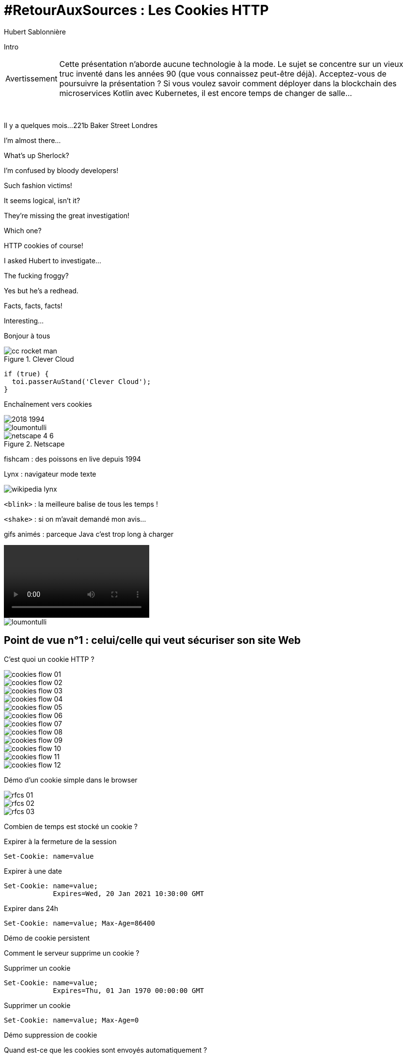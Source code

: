 = #RetourAuxSources : Les Cookies HTTP
Hubert Sablonnière
:author-twitter: @hsablonniere
:author-avatar: img/hsablonniere-profil-2017.jpg
:author-company: Clever Cloud
:author-company-logo: img/clever-cloud-logo.svg
:hashtags: #CookiesRocks
:event: BreizhCamp
:date: 30 mars 2018

[#poster-intro, slide=poster]
Intro

[WARNING#warning-old-stuffs, caption=Avertissement]
Cette présentation n'aborde aucune technologie à la mode.
Le sujet se concentre sur un vieux truc inventé dans les années 90 (que vous connaissez peut-être déjà).
[.question]#Acceptez-vous de poursuivre la présentation ?#
Si vous voulez savoir comment déployer dans la blockchain des microservices Kotlin avec Kubernetes, il est encore temps de changer de salle...

[#london-pre, slide=location]
&nbsp;

[#london, slide=location]
Il y a quelques mois...
221b Baker Street
Londres

[#sherlock-intro-00, slide=sherlock]
I'm almost there...

[#sherlock-intro-01, slide=sherlock]
What's up Sherlock?

[#sherlock-intro-02.sherlock, slide=sherlock]
I'm confused by bloody developers!

[#sherlock-intro-03.sherlock, slide=sherlock]
Such fashion victims!

[#sherlock-intro-04, slide=sherlock]
It seems logical, isn't&nbsp;it?

[#sherlock-intro-05.sherlock, slide=sherlock]
They're missing the great investigation!

[#sherlock-intro-06, slide=sherlock]
Which one?

[#sherlock-intro-07.sherlock, slide=sherlock]
HTTP cookies of&nbsp;course!

[#sherlock-intro-08.sherlock, slide=sherlock]
I asked Hubert to investigate...

[#sherlock-intro-09, slide=sherlock]
The fucking froggy?

[#sherlock-intro-10.sherlock, slide=sherlock]
Yes but he's a&nbsp;redhead.

[#sherlock-intro-11.sherlock, slide=sherlock]
Facts, facts, facts!

[#sherlock-intro-12, slide=sherlock]
Interesting...

[#poster-welcome, slide=poster]
Bonjour à tous

.Clever Cloud
[#clever-cloud.logo]
image::img/cc-rocket-man.png[]

[source#go-to-stand, slide=code]
----
if (true) {
  toi.passerAuStand('Clever Cloud');
}
----

[#transition-to-cookie, slide=blank]
Enchaînement vers cookies

[#back-to-1994.contain]
image::img/2018-1994.svg[]

// http://facesofopensource.com/lou-montulli/
// http://www.peteradamsphoto.com/lou-montulli-2/
[#lou-montulli.big.top]
image::img/loumontulli.jpg[author="Peter Adams"]

.Netscape
[#netscape.logo]
image::img/netscape_4-6.svg[]

[#fishcam, slide=text]
fishcam : des poissons en live depuis 1994

[#lynx, slide=text]
Lynx : navigateur mode texte

[#lynx]
image::img/screenshots/wikipedia-lynx.jpg[url="https://en.wikipedia.org/wiki/Lynx_(web_browser)"]

[#blink-tag, slide=text]
[.blink]`<blink>` : la meilleure balise de tous les temps !

[#shake-tag, slide=text]
[.shake]`<shake>` : si on m'avait demandé mon avis...

[#animated-gifs, slide=text]
gifs animés : parceque Java c'est trop long à charger

[#animated-gifs-example.contain]
video::videos/no.mp4[]

[#lou-and-cookies.contain.light]
image::img/loumontulli.jpg[author="Peter Adams"]

[#section-dev]
== Point de vue n°1 : celui/celle qui veut sécuriser son site Web

[#question-what-are-cookies, slide=question]
C'est quoi un cookie HTTP ?

[#cookies-flow-01.contain]
image::img/cookies-flow-01.svg[]

[#cookies-flow-02.contain]
image::img/cookies-flow-02.svg[]

[#cookies-flow-03.contain]
image::img/cookies-flow-03.svg[]

[#cookies-flow-04.contain]
image::img/cookies-flow-04.svg[]

[#cookies-flow-05.contain]
image::img/cookies-flow-05.svg[]

[#cookies-flow-06.contain]
image::img/cookies-flow-06.svg[]

[#cookies-flow-07.contain]
image::img/cookies-flow-07.svg[]

[#cookies-flow-08.contain]
image::img/cookies-flow-08.svg[]

[#cookies-flow-09.contain]
image::img/cookies-flow-09.svg[]

[#cookies-flow-10.contain]
image::img/cookies-flow-10.svg[]

[#cookies-flow-11.contain]
image::img/cookies-flow-11.svg[]

[#cookies-flow-12.contain]
image::img/cookies-flow-12.svg[]

[#demo-simple-cookie, slide=blank]
Démo d'un cookie simple dans le browser

[#rfcs-01.contain]
image::img/rfcs-01.svg[]

[#rfcs-02.contain]
image::img/rfcs-02.svg[]

[#rfcs-03.contain]
image::img/rfcs-03.svg[]

[#question-cookie-storage-duration, slide=question]
Combien de temps  est stocké un cookie ?

.Expirer à la fermeture de la session
[source#example-cookie-simple, cookies]
Set-Cookie: name=value

.Expirer à une date
[source#example-cookie-expires, cookies]
Set-Cookie: name=value;
            Expires=Wed, 20 Jan 2021 10:30:00 GMT

.Expirer dans 24h
[source#example-cookie-max-age, cookies]
Set-Cookie: name=value; Max-Age=86400

[#demo-persistent-cookie, slide=blank]
Démo de cookie persistent

[#question-how-to-delete-cookies, slide=question]
Comment le serveur  supprime un cookie ?

.Supprimer un cookie
[source#example-cookie-expires-delete, cookies]
Set-Cookie: name=value;
            Expires=Thu, 01 Jan 1970 00:00:00 GMT

.Supprimer un cookie
[source#example-cookie-max-age-delete, cookies]
Set-Cookie: name=value; Max-Age=0

[#demo-delete-cookie, slide=blank]
Démo suppression de cookie

[#question-when-are-cookies-sent, slide=question]
Quand est-ce que  les cookies sont  envoyés automatiquement ?

[source#example-cookie-domain-unset, cookies]
Set-Cookie: name=value

[source#example-cookie-domain, cookies]
Set-Cookie: name=value; Domain=cookies.rocks

[source#example-cookie-subdomain, cookies]
Set-Cookie: name=value; Domain=blue.cookies.rocks

[source#example-cookie-subsubdomain, cookies]
Set-Cookie: name=value; Domain=big.blue.cookies.rocks

[#demo-domain-cookie, slide=blank]
Démos de cookies avec l'attribut Domain

// [#recap-domain-attribute, slide=table]
// --
// |===
// |                       |c.r |blue.c.r |green.c.r |big.blue.c.r
//
// // |sans domaine           |OUI |         |          |
// |domaine c.r            |OUI |OUI      |OUI       |OUI
// |sous-domaine blue.c.r  |    |OUI      |          |OUI
// |sous-domaine green.c.r |    |         |OUI       |
// |===
// --

[#question-a-cookie-on-dot-com, slide=question]
Un cookie pour `.com` ?

[#no-dot-com-cookie.contain]
video::videos/no.mp4#t=4[]

[#mozilla-issue-252342]
image::img/screenshots/mozilla-issue-252342.jpg[url="https://bugzilla.mozilla.org/show_bug.cgi?id=252342"]

[#mozilla-issue-331510]
image::img/screenshots/mozilla-issue-331510.jpg[url="https://bugzilla.mozilla.org/show_bug.cgi?id=331510"]

[#mozilla-issue-342314]
image::img/screenshots/mozilla-issue-342314.jpg[url="https://bugzilla.mozilla.org/show_bug.cgi?id=342314"]

[#mozilla-public-suffix-list]
image::img/screenshots/mozilla-public-suffix-list.jpg[url="https://wiki.mozilla.org/Public_Suffix_List"]

[#publicsuffix-org]
image::img/screenshots/publicsuffix-org.jpg[url="https://publicsuffix.org"]

[#rfcs-04-again.contain]
image::img/rfcs-04.svg[]

[#rfc6265-page23]
image::img/screenshots/rfc6265-page23.jpg[url="https://tools.ietf.org/html/rfc6265#page-23", width="1024"]

[#mozilla-source-effective-tld-names]
image::img/screenshots/mozilla-source-effective-tld-names.jpg[url="https://dxr.mozilla.org/mozilla-central/source/netwerk/dns/effective_tld_names.dat", width="1024"]

[#chrome-source-effective-tld-names]
image::img/screenshots/chrome-source-effective-tld-names.jpg[url="https://chromium.googlesource.com/chromium/src/net/+/master/base/registry_controlled_domains/effective_tld_names.dat"]

[#safari-source-effective-tld-names]
image::img/screenshots/safari-source-effective-tld-names.jpg[url="https://github.com/WebKit/webkit/blob/master/Source/WebCore/platform/soup/PublicSuffixSoup.cpp"]

[#libsoup-source-effective-tld-names]
image::img/screenshots/libsoup-source-effective-tld-names.jpg[url="https://github.com/GNOME/libsoup/blob/master/data/effective_tld_names.dat"]

.Public Suffix List (extrait)
[source#public-suffix-list, slide=code]
----
// GitHub, Inc.
// Submitted by Patrick Toomey <security@github.com>
github.io
githubusercontent.com

// GitLab, Inc.
// Submitted by Alex Hanselka <alex@gitlab.com>
gitlab.io
----

[#question-a-cookie-on-localhost, slide=question]
Un cookie pour `.localhost` ?

[#no-dot-localhost-gif.contain]
video::videos/no.mp4#t=7[]

[#no-dot-com-cookie-pause, slide=blank]
Pause gif

[source#example-cookie-path, cookies]
Set-Cookie: name=value; Path=/api

[#demo-path-cookie, slide=blank]
Démos de cookies avec l'attribut path

[source#example-cookie-secure, cookies]
Set-Cookie: name=value; Secure

[#demo-secure-cookie, slide=blank]
Démos de cookies avec l'attribut secure

[#draft-ietf-httpbis-cookie-alone]
image::img/screenshots/draft-ietf-httpbis-cookie-alone.jpg[url="https://tools.ietf.org/html/draft-ietf-httpbis-cookie-alone-01", width="1024"]

.Header HSTS (attention !)
[source#hsts, slide=code]
----
Strict-Transport-Security: max-age=86400;
                           includeSubDomains
----

[#question-cookie-port-verification, slide=question]
Y a-t-il une  vérification sur le port ?

[#gif-no-port-cookie.contain]
video::videos/no.mp4#t=13[]

[#sop, slide=text]
SOP : Same Origin Policy

[.contain]
image::img/origin.svg[]

[#draft-west-origin-cookies]
image::img/screenshots/draft-west-origin-cookies.jpg[url="https://tools.ietf.org/html/draft-west-origin-cookies-01", width="1024"]

[#ajax, slide=text]
AJAX : Asynchronous JavaScript & XML

[source#xhr, slide=code]
----
const xhr = new XMLHttpRequest();
xhr.open('GET', '/url', true);
xhr.responseType = 'json';

xhr.withCredentials = true;

xhr.send();
----

// CORS
[source#xhr-cors, slide=code]
Access-Control-Allow-Credentials: true

[#fetch, slide=text]
fetch : La nouvelle XHR

// CORS
[source#fetch-code, slide=code]
fetch('/url', { credentials: 'omit' })
fetch('/url', { credentials: 'same-origin' })
fetch('/url', { credentials: 'include' })

// withCredentials pour le cross site

[#caniuse-fetch]
image::img/screenshots/caniuse-fetch.jpg[url="https://caniuse.com/#feat=fetch"]

// credentials: 'include'

[#cookies-flow-08-bis.contain]
image::img/cookies-flow-08.svg[]

[#cookies-flow-09-bis.contain]
image::img/cookies-flow-09.svg[]

[#cookies-flow-10-bis.contain]
image::img/cookies-flow-10.svg[]

[#cookies-flow-11-bis.contain]
image::img/cookies-flow-11.svg[]

[#question-what-is-csrf, slide=question]
C'est quoi  une attaque CSRF/XSRF ?

[#demo-csrf, slide=blank]
Démos CSRF

[#owasp-csrf]
image::img/screenshots/owasp-csrf.jpg[url="https://www.owasp.org/index.php/Cross-Site_Request_Forgery_(CSRF)"]

[#rfcs-05-again.contain]
image::img/rfcs-05.svg[]

[source#example-cookie-samesite-lax, cookies]
Set-Cookie: name=value; SameSite=Lax

[source#example-cookie-samesite-strict, cookies]
Set-Cookie: name=value; SameSite=Strict

[#demo-samesite-cookie, slide=blank]
Démos samesite

// [#screenshot-caniuse-samesite-cookies.contain]
// image::img/screenshots/caniuse-com-feat-same-site-cookie-attribute.jpg[]

[#question-who-can-read-cookies, slide=question]
Qui peut lire quels cookies ?

[#document-cookie, slide=text]
`document.cookie` : l'API navigateur la plus étrange du monde

[#demo-document-cookie, slide=blank]
Démo document.cookie

[#question-xss-attack, slide=question]
C'est quoi  une attaque XSS ?

[#owasp-xss]
image::img/screenshots/owasp-xss.jpg[url="https://www.owasp.org/index.php/Cross-site_Scripting_(XSS)"]

[#developers-google-csp]
image::img/screenshots/developers-google-csp.jpg[url="https://developers.google.com/web/fundamentals/security/csp/"]

[source#example-cookie-http-only, cookies]
Set-Cookie: name=value; HttpOnly

[#demo-httponly-cookie, slide=blank]
Démo http only

[#rfcs-05-again-02.contain]
image::img/rfcs-05.svg[]

[source#example-cookie-prefix-s, cookies]
Set-Cookie: __Secure-name=value; Secure

[source#example-cookie-prefix-h, cookies]
Set-Cookie: __Host-name=value; Secure; Path=/

.Récap. des attributs
[source#example-recap-attributes, cookies]
Set-Cookie: name=value;
            Expires=Tue, 03 Nov 2020 00:00:00 GMT;
            Max-Age=86400;
            Domain=one.cookies.rocks;
            Path=/api;
            Secure;
            HttpOnly;
            SameSite=Lax;
            SameSite=Strict

[#question-cookie-alternatives, slide=question]
Quelles alternatives  pour un stockage local ?

[#window-name, slide=text]
`window.name` : la vieille technique cross-site

[#demo-window-name, slide=blank]
Démo window.name

[#web-storage, slide=text]
Web Storage : `localStorage` et `sessionStorage`

[#demo-web-storage, slide=blank]
Démo Web Storage

[#question-cnil-dev, slide=question]
Que dit la CNIL ?

[#cnil-cookies-conformite]
image::img/screenshots/cnil-cookies-conformite.jpg[url="https://www.cnil.fr/fr/cookies-comment-mettre-mon-site-web-en-conformite"]

[#cnil-cookies-la-loi]
image::img/screenshots/cnil-cookies-la-loi.jpg[url="https://www.cnil.fr/fr/cookies-traceurs-que-dit-la-loi"]

[#section-tracker]
== Point de vue n°2 : celui/celle qui veut "tracer" ses visiteurs

// rappel conditions du CSRF

[#demo-third-party-cookie, slide=blank]
Démo tracking cookie tiers avec referer

[#question-what-is-referer, slide=question]
C'est quoi le referer ?

[#caniuse-referer]
image::img/screenshots/caniuse-referer.jpg[url="https://caniuse.com/#search=referer"]

[#w3c-referrer-policy]
image::img/screenshots/w3c-referrer-policy.jpg[url="https://www.w3.org/TR/referrer-policy/"]

[#question-what-is-a-super-cookie, slide=question]
C'est quoi un supercookie ?

[#tracking-without-javascript, slide=text]
Traçage sans JavaScript : ETag, Date, HSTS Pinning, 301 Redirect...
// redirect ?

[#demo-etag-cookie, slide=blank]
Démo tracking etag avec referer

[#tracking-with-javascript, slide=text]
Traçage avec JavaScript : Cache, Web Storage, IndexedDB, window.name, Canvas...

[#tracking-with-javascript-01, slide=text]
Traçage avec JavaScript : (CSS :visited)...

[#tracking-with-javascript-02, slide=text]
Traçage JavaScript : (Flash, Silverlight)...

[#evercookie]
image::img/screenshots/evercookie.jpg[url="https://github.com/samyk/evercookie"]

[#evercookie-browser-storage-mechanisms]
image::img/screenshots/evercookie-browser-storage-mechanisms.jpg[url="https://github.com/samyk/evercookie#browser-storage-mechanisms"]

[#section-web-citizen]
== Point de vue n°3 : celui/celle qui est soucieux de sa vie privée

[#question, slide=question]
Comment régler  mon navigateur ?

[#browser-cookie-settings, slide=text]
Les cookies tiers

[#demo-browser-cookie-settings, slide=blank]
Démo du réglage des cookies tiers

[#browser-referer-settings, slide=text]
L'en-tête `referer`

[#demo-referer-settings, slide=blank]
Démo du réglage des referers

[#question-cookies-sqlite, slide=question]
Ils sont où les cookies ?

[#demo-cookies-sqlite, slide=blank]
Démo du fichier contenant les cookies

[#question-browser-extensions, slide=question]
Faut-il installer des  extensions navigateur  en plus ?


[#https-everywhere]
image::img/screenshots/https-everywhere.jpg[url="https://www.eff.org/fr/https-everywhere"]

//uBlock

[#adblockplus]
image::img/screenshots/adblockplus.jpg[url="https://adblockplus.org/fr/"]

[#ghostery]
image::img/screenshots/ghostery.jpg[url="https://www.ghostery.com/fr/"]

[#addons-mozilla-firefox-container]
image::img/screenshots/addons-mozilla-firefox-container.jpg[url="https://addons.mozilla.org/en-US/firefox/addon/facebook-container/"]

[#disconnect-me]
image::img/screenshots/disconnect-me.jpg[url="https://disconnect.me/"]

[#privacybadger]
image::img/screenshots/privacybadger.jpg[url="https://www.eff.org/fr/privacybadger"]

[#noscript]
image::img/screenshots/noscript.jpg[url="https://noscript.net/"]

[#panopticlick]
image::img/screenshots/panopticlick.jpg[url="https://panopticlick.eff.org/about"]

[#torbrowser]
image::img/screenshots/torbrowser.jpg[url="https://www.torproject.org/projects/torbrowser.html.en"]

[#question-private-browsing, slide=question]
Que fait la navigation privée  dans tout ça ?

[#question-free-wifi, slide=question]
WiFi gratuits ?

// [#question-cnil-citizen, slide=question]
// La CNIL est mon amie

[#back-to-2018.contain]
image::img/1994-2018.svg[]

// https://web.archive.org/web/20130912000824/http://www.montulli-blog.com:80/2013/05/why-blocking-3rd-party-cookies-could-be.html
// Lou
// The answer is pretty simple:
//
// [#quote]
// The evil you know is better than the one you don't.
// This is probably a race we can't win.

[#sherlock-outro, slide=blank]
Histoire d'outro avec Sherlock

[#sherlock-outro-01.sherlock, slide=sherlock]
Wow&nbsp;lots&nbsp;of facts&nbsp;here!

[#sherlock-outro-02, slide=sherlock]
Indeed

[#sherlock-outro-03.sherlock, slide=sherlock]
Know when it smells...

[#sherlock-outro-04.sherlock, slide=sherlock]
Spread knowledge...

[#sherlock-outro-05.sherlock, slide=sherlock]
Debate&nbsp;the&nbsp;future of&nbsp;the Web!

.Merci bcp !
[#poster-thx, slide=poster]
Outro

[#question-questions, slide=question]
Des questions ?
